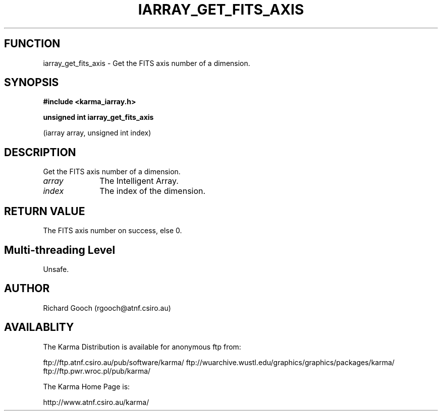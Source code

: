.TH IARRAY_GET_FITS_AXIS 3 "14 Aug 2006" "Karma Distribution"
.SH FUNCTION
iarray_get_fits_axis \- Get the FITS axis number of a dimension.
.SH SYNOPSIS
.B #include <karma_iarray.h>
.sp
.B unsigned int iarray_get_fits_axis
.sp
(iarray array, unsigned int index)
.SH DESCRIPTION
Get the FITS axis number of a dimension.
.IP \fIarray\fP 1i
The Intelligent Array.
.IP \fIindex\fP 1i
The index of the dimension.
.SH RETURN VALUE
The FITS axis number on success, else 0.
.SH Multi-threading Level
Unsafe.
.SH AUTHOR
Richard Gooch (rgooch@atnf.csiro.au)
.SH AVAILABLITY
The Karma Distribution is available for anonymous ftp from:

ftp://ftp.atnf.csiro.au/pub/software/karma/
ftp://wuarchive.wustl.edu/graphics/graphics/packages/karma/
ftp://ftp.pwr.wroc.pl/pub/karma/

The Karma Home Page is:

http://www.atnf.csiro.au/karma/

